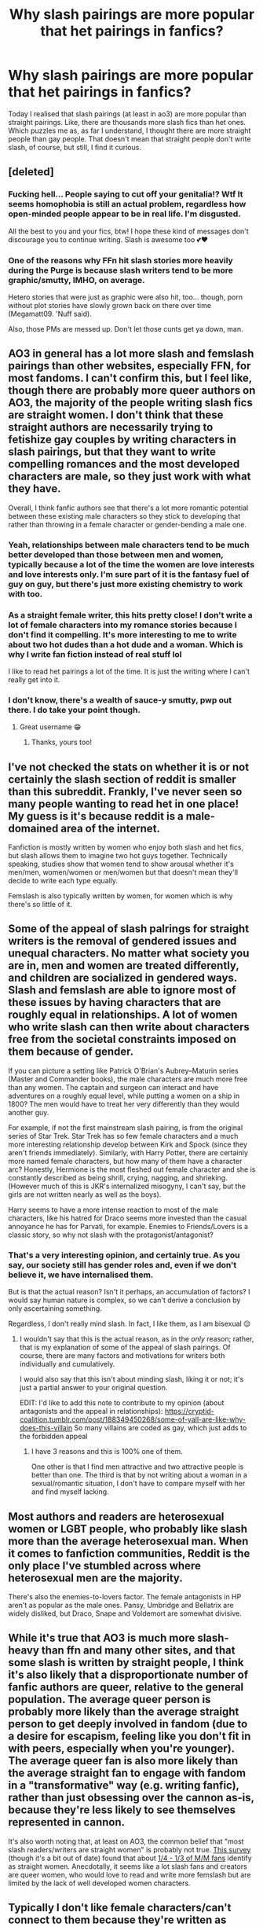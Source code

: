 #+TITLE: Why slash pairings are more popular that het pairings in fanfics?

* Why slash pairings are more popular that het pairings in fanfics?
:PROPERTIES:
:Author: DarkSorcerer88
:Score: 33
:DateUnix: 1592686968.0
:DateShort: 2020-Jun-21
:FlairText: Discussion
:END:
Today I realised that slash pairings (at least in ao3) are more popular than straight pairings. Like, there are thousands more slash fics than het ones. Which puzzles me as, as far I understand, I thought there are more straight people than gay people. That doesn't mean that straight people don't write slash, of course, but still, I find it curious.


** [deleted]
:PROPERTIES:
:Score: 70
:DateUnix: 1592691987.0
:DateShort: 2020-Jun-21
:END:

*** Fucking hell... People saying to cut off your genitalia!? Wtf It seems homophobia is still an actual problem, regardless how open-minded people appear to be in real life. I'm disgusted.

All the best to you and your fics, btw! I hope these kind of messages don't discourage you to continue writing. Slash is awesome too 💕❤
:PROPERTIES:
:Author: DarkSorcerer88
:Score: 16
:DateUnix: 1592695064.0
:DateShort: 2020-Jun-21
:END:


*** One of the reasons why FFn hit slash stories more heavily during the Purge is because slash writers tend to be more graphic/smutty, IMHO, on average.

Hetero stories that were just as graphic were also hit, too... though, porn without plot stories have slowly grown back on there over time (Megamatt09. 'Nuff said).

Also, those PMs are messed up. Don't let those cunts get ya down, man.
:PROPERTIES:
:Author: MidgardWyrm
:Score: 8
:DateUnix: 1592722660.0
:DateShort: 2020-Jun-21
:END:


** AO3 in general has a lot more slash and femslash pairings than other websites, especially FFN, for most fandoms. I can't confirm this, but I feel like, though there are probably more queer authors on AO3, the majority of the people writing slash fics are straight women. I don't think that these straight authors are necessarily trying to fetishize gay couples by writing characters in slash pairings, but that they want to write compelling romances and the most developed characters are male, so they just work with what they have.

Overall, I think fanfic authors see that there's a lot more romantic potential between these existing male characters so they stick to developing that rather than throwing in a female character or gender-bending a male one.
:PROPERTIES:
:Author: karlkarp
:Score: 55
:DateUnix: 1592688129.0
:DateShort: 2020-Jun-21
:END:

*** Yeah, relationships between male characters tend to be much better developed than those between men and women, typically because a lot of the time the women are love interests and love interests only. I'm sure part of it is the fantasy fuel of guy on guy, but there's just more existing chemistry to work with too.
:PROPERTIES:
:Author: BoredEnchilada
:Score: 39
:DateUnix: 1592691609.0
:DateShort: 2020-Jun-21
:END:


*** As a straight female writer, this hits pretty close! I don't write a lot of female characters into my romance stories because I don't find it compelling. It's more interesting to me to write about two hot dudes than a hot dude and a woman. Which is why I write fan fiction instead of real stuff lol

I like to read het pairings a lot of the time. It is just the writing where I can't really get into it.
:PROPERTIES:
:Author: Moosebrawn
:Score: 7
:DateUnix: 1592708532.0
:DateShort: 2020-Jun-21
:END:


*** I don't know, there's a wealth of sauce-y smutty, pwp out there. I do take your point though.
:PROPERTIES:
:Author: Luna-shovegood
:Score: 5
:DateUnix: 1592693575.0
:DateShort: 2020-Jun-21
:END:

**** Great username 😁
:PROPERTIES:
:Author: NymphadorasNymphos
:Score: 2
:DateUnix: 1592701613.0
:DateShort: 2020-Jun-21
:END:

***** Thanks, yours too!
:PROPERTIES:
:Author: Luna-shovegood
:Score: 3
:DateUnix: 1592736005.0
:DateShort: 2020-Jun-21
:END:


** I've not checked the stats on whether it is or not certainly the slash section of reddit is smaller than this subreddit. Frankly, I've never seen so many people wanting to read het in one place! My guess is it's because reddit is a male-domained area of the internet.

Fanfiction is mostly written by women who enjoy both slash and het fics, but slash allows them to imagine two hot guys together. Technically speaking, studies show that women tend to show arousal whether it's men/men, women/women or men/women but that doesn't mean they'll decide to write each type equally.

Femslash is also typically written by women, for women which is why there's so little of it.
:PROPERTIES:
:Author: Luna-shovegood
:Score: 19
:DateUnix: 1592687628.0
:DateShort: 2020-Jun-21
:END:


** Some of the appeal of slash palrings for straight writers is the removal of gendered issues and unequal characters. No matter what society you are in, men and women are treated differently, and children are socialized in gendered ways. Slash and femslash are able to ignore most of these issues by having characters that are roughly equal in relationships. A lot of women who write slash can then write about characters free from the societal constraints imposed on them because of gender.

If you can picture a setting like Patrick O'Brian's Aubrey--Maturin series (Master and Commander books), the male characters are much more free than any women. The captain and surgeon can interact and have adventures on a roughly equal level, while putting a women on a ship in 1800? The men would have to treat her very differently than they would another guy.

For example, if not the first mainstream slash pairing, is from the original series of Star Trek. Star Trek has so few female characters and a much more interesting relationship develop between Kirk and Spock (since they aren't friends immediately). Similarly, with Harry Potter, there are certainly more named female characters, but how many of them have a character arc? Honestly, Hermione is the most fleshed out female character and she is constantly described as being shrill, crying, nagging, and shrieking. (However much of this is JKR's internalized misogyny, I can't say, but the girls are not written nearly as well as the boys).

Harry seems to have a more intense reaction to most of the male characters, like his hatred for Draco seems more invested than the casual annoyance he has for Parvati, for example. Enemies to Friends/Lovers is a classic story, so why not slash with the protagonist/antagonist?
:PROPERTIES:
:Author: alephnumber
:Score: 33
:DateUnix: 1592689343.0
:DateShort: 2020-Jun-21
:END:

*** That's a very interesting opinion, and certainly true. As you say, our society still has gender roles and, even if we don't believe it, we have internalised them.

But is that the actual reason? Isn't it perhaps, an accumulation of factors? I would say human nature is complex, so we can't derive a conclusion by only ascertaining something.

Regardless, I don't really mind slash. In fact, I like them, as I am bisexual 😌
:PROPERTIES:
:Author: DarkSorcerer88
:Score: 5
:DateUnix: 1592689861.0
:DateShort: 2020-Jun-21
:END:

**** I wouldn't say that this is the actual reason, as in the /only/ reason; rather, that is my explanation of some of the appeal of slash pairings. Of course, there are many factors and motivations for writers both individually and cumulatively.

I would also say that this isn't about minding slash, liking it or not; it's just a partial answer to your original question.

EDIT: I'd like to add this note to contribute to my opinion (about antagonists and the appeal in relationships): [[https://cryptid-coalition.tumblr.com/post/188349450268/some-of-yall-are-like-why-does-this-villain]] So many villains are coded as gay, which just adds to the forbidden appeal
:PROPERTIES:
:Author: alephnumber
:Score: 7
:DateUnix: 1592693915.0
:DateShort: 2020-Jun-21
:END:

***** I have 3 reasons and this is 100% one of them.

One other is that I find men attractive and two attractive people is better than one. The third is that by not writing about a woman in a sexual/romantic situation, I don't have to compare myself with her and find myself lacking.
:PROPERTIES:
:Author: FontChoiceMatters
:Score: 4
:DateUnix: 1592741110.0
:DateShort: 2020-Jun-21
:END:


** Most authors and readers are heterosexual women or LGBT people, who probably like slash more than the average heterosexual man. When it comes to fanfiction communities, Reddit is the only place I've stumbled across where heterosexual men are the majority.

There's also the enemies-to-lovers factor. The female antagonists in HP aren't as popular as the male ones. Pansy, Umbridge and Bellatrix are widely disliked, but Draco, Snape and Voldemort are somewhat divisive.
:PROPERTIES:
:Score: 13
:DateUnix: 1592691267.0
:DateShort: 2020-Jun-21
:END:


** While it's true that AO3 is much more slash-heavy than ffn and many other sites, and that some slash is written by straight people, I think it's also likely that a disproportionate number of fanfic authors are queer, relative to the general population. The average queer person is probably more likely than the average straight person to get deeply involved in fandom (due to a desire for escapism, feeling like you don't fit in with peers, especially when you're younger). The average queer fan is also more likely than the average straight fan to engage with fandom in a "transformative" way (e.g. writing fanfic), rather than just obsessing over the cannon as-is, because they're less likely to see themselves represented in cannon.

It's also worth noting that, at least on AO3, the common belief that "most slash readers/writers are straight women" is probably not true. [[https://fanlore.org/wiki/AO3_Census:_Masterpost][This survey]] (though it's a bit out of date) found that about [[https://centrumlumina.tumblr.com/post/63112902720/heterosexual-female-slash-fans][1/4 - 1/3 of M/M fans]] identify as straight women. Anecdotally, it seems like a lot slash fans and creators are queer women, who would love to read and write more femslash but are limited by the lack of well developed women characters.
:PROPERTIES:
:Author: nothing_luminous
:Score: 14
:DateUnix: 1592706959.0
:DateShort: 2020-Jun-21
:END:


** Typically I don't like female characters/can't connect to them because they're written as cardboard cutouts with a single trait that makes them special.

I'm a 30 year old woman who has been writing fanfic for literally half my life, it's honestly easier to write male characters because they're already developed.

Also I enjoy reading power imbalance fics, boss/intern, teacher/student etc, I can't enjoy these in a M/F fic or story because it's honestly uncomfortable to read as a woman knowing that these are huge issues in real life, it stops being a fun fantasy and just makes me cringe.

Also two pretty men getting together is nice to picture :)
:PROPERTIES:
:Author: LiriStorm
:Score: 10
:DateUnix: 1592725208.0
:DateShort: 2020-Jun-21
:END:

*** Interesting... So, why do you think female characters tend to be underrepresented? Is it because we are more used to read about male characters (and it's simply a matter of choice)? Or is it because of sexism?
:PROPERTIES:
:Author: DarkSorcerer88
:Score: 3
:DateUnix: 1592725709.0
:DateShort: 2020-Jun-21
:END:

**** It's probably both?

If I wanted to write Buffy as an OC in the HP world I'd get so much shit for writing a Mary Sue, if I wanted to create a character like any of Tamora Pierce's main characters I'd get hate for writing them. I flip the gender and suddenly these badass characters are ok

It sucks.

Well written women are amazing and I love to read them being amazing. Women who are only written to be the sidekick or love interest have zero appeal.

Tamora Pierce and Christine Feehan are two of my favourite authors, they write women really well, like we're people and not props for male characters. The Tomorrow When The War Began series by John Marsden is the same, the Abhorsen series by Garth Nix, Friday by Robert Heinlein, the Obernewtyn Chronicles by Isobelle Carmody... all amazing female characters that I love and could relate to

Buffy the Vampire Slayer, Dollhouse, Cold Case, Criminal Minds, Farscape, Fringe, Leverage... all have well written amazing women

Tomb Raider, Horizon Zero Dawn, Dishonored 2, Dishonored Death Of the Outsider, Ciri from the Witcher 3... amazing badass women who don't need a man to save them and who would be offended with not being someone's equal.

They all get called ‘unrealistic, unfeminine,' etc etc... but aside from superpowers they're just amazing women and a lot of people can't deal with that.

Harry Potter does not have well written women. It's really hard to care to much about them because they don't really have personalities, I'm not invested in them like I am Harry because there's nothing to get invested /in/.

What's Hermione's favourite colour? Food? Any relatives other than her parents? What does she like to do aside from read?

I can answer these for Ron, I can't for Hermione because JK didn't feel the need to tell us because she didn't think it was important and it's not story wise but it does flesh out the characters in a way that she just doesn't bother with her female characters.

If I'm not invested, I don't care and I can't write something that's centric to a character I don't care about.
:PROPERTIES:
:Author: LiriStorm
:Score: 6
:DateUnix: 1592732426.0
:DateShort: 2020-Jun-21
:END:

***** Ginny, even -- someone Harry is interested in, is still so empty. Such a shame.
:PROPERTIES:
:Author: FontChoiceMatters
:Score: 3
:DateUnix: 1592741438.0
:DateShort: 2020-Jun-21
:END:

****** Yes Ginny, 'I'm not like other girls because I like sports and I /know/ the only way you'll ever be happy is hunting down dangerous people'

Luna gets a little more fleshed out but Cho? Pretty, Asian, sporty, sad about her boyfriend's death, likes Harry and feels bad about it.... Yep that's so much to build a fleshed out character with.
:PROPERTIES:
:Author: LiriStorm
:Score: 5
:DateUnix: 1592743418.0
:DateShort: 2020-Jun-21
:END:


** Ao3 draws in an even more overwhelmingly female audience than fanfiction on average (which to begin with is rather female). Women are statistically speaking much more likely to be comfortable breaking gender norms with romance and sex. There are far more bisexual women than bisexual men, though an even number of gay men and lesbians.

Thus, the predominately female citizenry of AO3 is more interested in shipping whichever two (or more) main characters they perceive as having a spark of romance, regardless of gender, than in shipping characters with respect to their canon sexuality.

Ironically, given the female population of AO3, the main cast of Harry Potter is predominately male. This is why slash is so common. It's not, like others have theorized, because women like to fetishize gay men. But simply because women are generally willing to break traditional romance boundaries, and will graft their own flexibility onto the characters they write.

For evidence that it's not just women fetishizing men having sex with one another, go to Game of Thrones on AO3, which has a much larger female main cast, and you'll notice that femslash is much more common.

FFNet is a lot more normative in regards to romance. If you're uncomfortable with slash, I recommend sticking to that site. Which shouldn't be a problem as there are 4x more HP stories on there than on AO3. FFNet is also less interested in shipping in general, with a far greater proportion of magical theory, power fantasy, etc. type stories.
:PROPERTIES:
:Author: Argentina_es_white
:Score: 5
:DateUnix: 1592707745.0
:DateShort: 2020-Jun-21
:END:


** I created this a while ago: [[http://home.fiq.se/top30.txt][Top 30 Harry Potter AO3 ships]]

According to this, slash is more common than straight pairings, which in turn is more common than femslash.

Also, you don't need to be gay (or bi) to appreciate slash fics. While I don't care much for the explicit stuff, I've read plenty of slash fics in general. and I'm straight. I typically tend to skip the explicit scenes, though. And I don't see why writing would be any different -- I bet the vast majority of (fem)slash authors are straight.
:PROPERTIES:
:Author: Fredrik1994
:Score: 6
:DateUnix: 1592707787.0
:DateShort: 2020-Jun-21
:END:

*** I would've assumed they were mostly queer, but it's probably because all my fandom writer friends are queer!
:PROPERTIES:
:Author: FontChoiceMatters
:Score: 1
:DateUnix: 1592741630.0
:DateShort: 2020-Jun-21
:END:


** I dunno, but from my point of view - slash FFs were some of my first contact with non-hetero relationships (kid around 11-13, grew up in a Catholic country). And I didn't think much about that, just that it made sense to pair Harry and Draco or Sirius and Remus or James - they had so many interesting interactions there were plenty of ways to make these ships believable. And despite my rather conservative upbringing, I've internalized that these relationships are just as valid and never paid any attention if that's heterosexual pairing or not. So thanks ffs for learning me something important! I could easily write a slash ff not because I want it to be non hetero, but because for me it would be as natural as writing any other interesting pairing. And I'm asexual.
:PROPERTIES:
:Author: lanessa
:Score: 5
:DateUnix: 1592741459.0
:DateShort: 2020-Jun-21
:END:

*** Exactly the same happened to me!

I'm asexual too. I've grown up in a country where everything on TV and movies is censored and 'clean'. Homosexuality was a criminal offence until 2 years ago so media references are hard to find.

I was quite confused when I first saw Harry and Draco paired up but I reasoned that they seemed to have more chemistry than Harry with any other female. Before I knew it, I was down the rabbit hole and found a fic on asexual Charlie. I am thankful to that fic for helping me find who I am.
:PROPERTIES:
:Author: VioletteFleur
:Score: 2
:DateUnix: 1592791821.0
:DateShort: 2020-Jun-22
:END:


** Because until Kickstarter and other self publishing options, there wasn't anywhere near enough "real" published fiction that had queer main characters for the people who wanted that to be satisfied. Fanfiction is the easiest outlet for novice writers who aren't at the level of being able to make an original story out of whole cloth but can dang sure write a good story about Kirk and Spock kissing, so a lot of people who wanted some queer fiction turned to fanfic.
:PROPERTIES:
:Author: RoverMaelstrom
:Score: 9
:DateUnix: 1592697254.0
:DateShort: 2020-Jun-21
:END:


** I think partly it's the same answer as to why fanfic is popular at all. We love the original content, we want to see more adventures in that world AND we see potential for more - for different interpretations.

For tv based fandoms in particular there is often a lot of potential chemistry between characters, and unfortunately producers and/or show runners are not yet in a place where they will allow that potential to blossom on screen (outside of subtext)...At least not when the original character bios are 'straight'.

Enter fanfic - a place to explore, enjoy and re-write the canon to be more inclusive. As a viewer, it's very satisfying to read an expanded world where that potential is realised. I think that's also why there are dominate pairings, they are based on actual chemistry and potential (and you don't have to be gay to notice that and desire to see that story told).

Its the same as world building in HP fics, we all see that potential and so it's a popular & satisfying area for writers and readers.
:PROPERTIES:
:Author: ash4426
:Score: 5
:DateUnix: 1592705416.0
:DateShort: 2020-Jun-21
:END:


** My experience way back in the dark ages (early 2000s, started in, believe it or not, Real Ghostbusters and A-Team fanfic) was that a lot of fandoms had very few female characters in general, and specifically very few well-developed female characters. Star Trek is also guilty of that, the original series, at least. Harry Potter is not much different; Hermione is the only reasonably well-developed female character. Ginny is a two-dimensional love interest.

The upshot of all this? If you want to write a fic with a relationship between two well-developed characters, often your choices for the two lovers are overwhelmingly male. This results in an unexpectedly large number of slash fics.
:PROPERTIES:
:Author: bazjack
:Score: 5
:DateUnix: 1592721573.0
:DateShort: 2020-Jun-21
:END:


** The general reasoning behind most fanfic is to fill a void or satisfy a need the canon didn't. Since most popular media doesn't focus on LGBT+ stories, or does a or job of trying, there is a vacuum that needs to be filled. People who can't find the stories/representation they want write their own.
:PROPERTIES:
:Author: bjizzlesmalls
:Score: 4
:DateUnix: 1592723916.0
:DateShort: 2020-Jun-21
:END:


** Writing on AO3 made made me bi 😁
:PROPERTIES:
:Author: NymphadorasNymphos
:Score: 4
:DateUnix: 1592701534.0
:DateShort: 2020-Jun-21
:END:

*** I would say you are born bisexual, straight or gay, you can't just turn bi just from reading/writing lol

Probably you weren't accepting your sexuality, although it can be something else
:PROPERTIES:
:Author: DarkSorcerer88
:Score: 1
:DateUnix: 1592725431.0
:DateShort: 2020-Jun-21
:END:

**** Seems a bit harsh to mock someone's sexual awakening.
:PROPERTIES:
:Author: FontChoiceMatters
:Score: 3
:DateUnix: 1592741892.0
:DateShort: 2020-Jun-21
:END:

***** That wasn't my intention 😳 omg I'm sorry if it seems so
:PROPERTIES:
:Author: DarkSorcerer88
:Score: 2
:DateUnix: 1592741954.0
:DateShort: 2020-Jun-21
:END:


** Huh, I just saw [[https://fanfictionwriter101.tumblr.com/post/621397979591589888/st-eve-barnes-flippyspoon-crowleysangel][this post on tumblr]] about this :)
:PROPERTIES:
:Author: panda-goddess
:Score: 2
:DateUnix: 1592715356.0
:DateShort: 2020-Jun-21
:END:


** [[https://tvtropes.org/pmwiki/pmwiki.php/Main/MostFanficWritersAreGirls][Most Fanfiction Writers are girls]]
:PROPERTIES:
:Author: _NotMitetechno_
:Score: 2
:DateUnix: 1592743712.0
:DateShort: 2020-Jun-21
:END:


** 1) Teenage girls who like the thought of two men kissing.

2) Gay/Bi people who write what they know/want more homosexual representation in media (since there's not a lot in the mainstream).

3) Grown women who like the idea of two men kissing.
:PROPERTIES:
:Author: darkpothead
:Score: 4
:DateUnix: 1592694244.0
:DateShort: 2020-Jun-21
:END:


** I'm pretty sure fanfiction.net has more het than slash, and there's a lot more HP fanfiction there than on ao3. No idea why there seems to be such a disparity between those sites though.
:PROPERTIES:
:Author: 420SwagBro
:Score: 2
:DateUnix: 1592688117.0
:DateShort: 2020-Jun-21
:END:

*** ff.net started purging X-rated fic in 2002, which drove a lot of slash writers off the site. Not all slash is porn, but it's a community that's very big on authorial freedom, so that didn't go over very well, and since then, I'd say the site's drawn more of a younger, more mainstream, more het-focused crowd. AO3, in contrast, was built by fans (many of whom were slash fans) and designed as a community-funded non-profit specifically so owners and advertisers couldn't be pressured to remove adult content. So really different communities/values underlying the two sites which is one reason why you end up with different kinds of stories.
:PROPERTIES:
:Author: NellOhEll
:Score: 14
:DateUnix: 1592693058.0
:DateShort: 2020-Jun-21
:END:


*** Unfortunately [[https://archiveofourown.org/comments/284053771][data]] doesn't support your persuasion. (Yes, I have spent exactly ten minutes to collect those data, so they are not the best ones)
:PROPERTIES:
:Author: ceplma
:Score: -1
:DateUnix: 1592689809.0
:DateShort: 2020-Jun-21
:END:

**** What are you talking about? Those numbers, while incomplete since it only looks at 5 pairings, say that a majority of ao3 fics are slash, a larger majority of ff.net fics are het, and there are a lot more ff.net fics than ao3 fics.
:PROPERTIES:
:Author: 420SwagBro
:Score: 4
:DateUnix: 1592689971.0
:DateShort: 2020-Jun-21
:END:

***** Hmm, you are right. I have been so offended by those AO3 Drarry stories.
:PROPERTIES:
:Author: ceplma
:Score: -2
:DateUnix: 1592690022.0
:DateShort: 2020-Jun-21
:END:

****** Though I find the data a little bit biased, as there are 5 pairings and only in one 1 of them there is slash. In order to be an honest comparison there would have to be 3 more slash pairings too...
:PROPERTIES:
:Author: DarkSorcerer88
:Score: 3
:DateUnix: 1592695268.0
:DateShort: 2020-Jun-21
:END:

******* Go for it, you have the same websites and same browser to make the searches. I would be curious about the results.
:PROPERTIES:
:Author: ceplma
:Score: 3
:DateUnix: 1592695977.0
:DateShort: 2020-Jun-21
:END:

******** [[https://archiveofourown.org/works/19963579/chapters/47258239#main][A user on AO3 has been tracking ship data on AO3 for years if you're interested]]. Its overwhelming slash in the top 100. Draco/Harry is #5.

If you click on the series name they have the stats going back to 2013 and some discussions as well.
:PROPERTIES:
:Author: LadySmuag
:Score: 2
:DateUnix: 1592702594.0
:DateShort: 2020-Jun-21
:END:

********* That's cool, can't say I'm surprised by the top 5 lol
:PROPERTIES:
:Author: ash4426
:Score: 2
:DateUnix: 1592705484.0
:DateShort: 2020-Jun-21
:END:


** Because the most devoted writers for a long period of time were yaoi fangirls, I knew like 3 who all wrote like 3 chapters a day and have admitted to owning a yaoi paddle lol

Ps: I doubt it's for that reason for newer fics but for older fics theres a high percentage that's why.
:PROPERTIES:
:Author: THECAMFIREHAWK
:Score: 1
:DateUnix: 1592716061.0
:DateShort: 2020-Jun-21
:END:


** Slash stories have unfortunately nothing to do with the true homosexual people. It is mostly just porn or even in the less aggressive versions just slightly titillating, and apparently maleslash gets many girls excited (and most fanfic readers are women) and femslash for boys.
:PROPERTIES:
:Author: ceplma
:Score: -13
:DateUnix: 1592689593.0
:DateShort: 2020-Jun-21
:END:

*** Are you a homosexual person?

Also it most certainly is not porn. A lot of it is literally that a lot of writers flesh out extremely interesting character dynamics for the male characters while doing nothing for the female ones other than designating them a love interest.

I'll admit I'm biased because I'm not straight but like holy hell it's not about porn man. So much of it is legit about just interesting characters that have far more chemistry than their delegated canon love interest.
:PROPERTIES:
:Author: the-user-name_
:Score: 8
:DateUnix: 1592702470.0
:DateShort: 2020-Jun-21
:END:

**** No, completely straight twenty years married man, father of two children. So, yes, my opinion about what's the real about being a homosexual are purely from the second hand. And yes, being who I am, I usually try to avoid slash (both male and female version, although I am able to survive femslash better), not because I would have anything against homosexuals, but just because it is an experience which is completely alien to me.

I am just saying that linkffn(11396276) doesn't describe deep problems brought on by being lesbian. And that linkffn(13285012) is just very soft (and a way better written) version of the same.

The only story I have met so far which seems to me real is linkffn(12507814), and yes it was written by somebody who wrote about his problems.
:PROPERTIES:
:Author: ceplma
:Score: -1
:DateUnix: 1592744033.0
:DateShort: 2020-Jun-21
:END:

***** [[https://www.fanfiction.net/s/11396276/1/][*/The Chosen One Has Knockers/*]] by [[https://www.fanfiction.net/u/5562775/Lemony-Yuri-Snicket][/Lemony Yuri Snicket/]]

#+begin_quote
  When Harry wakes up one morning to find himself suddenly transformed into a beautiful girl, all hell breaks loose in Hogwarts. At least Ginny doesn't seem to mind. Harry x Ginny, fem!Harry x Ginny, femslash, gender bender, and much lesbian fun! Hermione x Luna (Moon Sage) established!
#+end_quote

^{/Site/:} ^{fanfiction.net} ^{*|*} ^{/Category/:} ^{Harry} ^{Potter} ^{*|*} ^{/Rated/:} ^{Fiction} ^{M} ^{*|*} ^{/Chapters/:} ^{8} ^{*|*} ^{/Words/:} ^{23,244} ^{*|*} ^{/Reviews/:} ^{145} ^{*|*} ^{/Favs/:} ^{701} ^{*|*} ^{/Follows/:} ^{899} ^{*|*} ^{/Updated/:} ^{12/24/2017} ^{*|*} ^{/Published/:} ^{7/21/2015} ^{*|*} ^{/id/:} ^{11396276} ^{*|*} ^{/Language/:} ^{English} ^{*|*} ^{/Genre/:} ^{Fantasy/Humor} ^{*|*} ^{/Characters/:} ^{<Harry} ^{P.,} ^{Ginny} ^{W.>} ^{Draco} ^{M.} ^{*|*} ^{/Download/:} ^{[[http://www.ff2ebook.com/old/ffn-bot/index.php?id=11396276&source=ff&filetype=epub][EPUB]]} ^{or} ^{[[http://www.ff2ebook.com/old/ffn-bot/index.php?id=11396276&source=ff&filetype=mobi][MOBI]]}

--------------

[[https://www.fanfiction.net/s/13285012/1/][*/A Fair Life/*]] by [[https://www.fanfiction.net/u/9236464/Rtnwriter][/Rtnwriter/]]

#+begin_quote
  Harry has died for the twelfth time and his Reaper is NOT happy about it. Given a chance to go back to fourth year and do things again, Harry jumps at the opportunity. But what's this about being a girl! Don't Fear the Reaper with a twist. Fem!Harry. FemSlash.
#+end_quote

^{/Site/:} ^{fanfiction.net} ^{*|*} ^{/Category/:} ^{Harry} ^{Potter} ^{*|*} ^{/Rated/:} ^{Fiction} ^{M} ^{*|*} ^{/Chapters/:} ^{15} ^{*|*} ^{/Words/:} ^{141,302} ^{*|*} ^{/Reviews/:} ^{589} ^{*|*} ^{/Favs/:} ^{2,077} ^{*|*} ^{/Follows/:} ^{2,968} ^{*|*} ^{/Updated/:} ^{2/6} ^{*|*} ^{/Published/:} ^{5/12/2019} ^{*|*} ^{/id/:} ^{13285012} ^{*|*} ^{/Language/:} ^{English} ^{*|*} ^{/Genre/:} ^{Romance/Adventure} ^{*|*} ^{/Characters/:} ^{<Harry} ^{P.,} ^{Hermione} ^{G.>} ^{*|*} ^{/Download/:} ^{[[http://www.ff2ebook.com/old/ffn-bot/index.php?id=13285012&source=ff&filetype=epub][EPUB]]} ^{or} ^{[[http://www.ff2ebook.com/old/ffn-bot/index.php?id=13285012&source=ff&filetype=mobi][MOBI]]}

--------------

*FanfictionBot*^{2.0.0-beta} | [[https://github.com/tusing/reddit-ffn-bot/wiki/Usage][Usage]]
:PROPERTIES:
:Author: FanfictionBot
:Score: 1
:DateUnix: 1592744047.0
:DateShort: 2020-Jun-21
:END:


*** Are you saying that my fics about bisexual people have nothing to do with me being bisexual?
:PROPERTIES:
:Author: FontChoiceMatters
:Score: 3
:DateUnix: 1592742084.0
:DateShort: 2020-Jun-21
:END:

**** No, but I am afraid that your stories are rather exceptions from the opposite rule.
:PROPERTIES:
:Author: ceplma
:Score: 1
:DateUnix: 1592777018.0
:DateShort: 2020-Jun-22
:END:

***** Ah. I stopped reading fic a while ago, and all my writer friends are queer af so I might've been a bit insulated from straight ppl trying to write The Other. Let me know if you want recs from bi/wlw authors!
:PROPERTIES:
:Author: FontChoiceMatters
:Score: 1
:DateUnix: 1592785512.0
:DateShort: 2020-Jun-22
:END:
